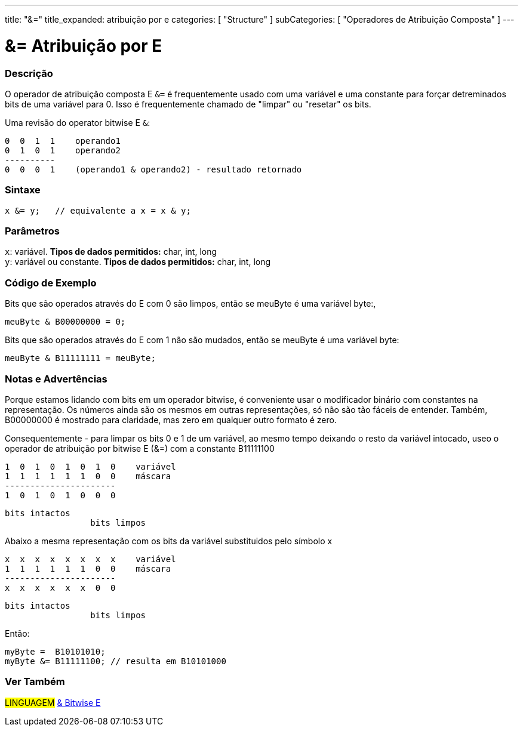 ---
title: "&="
title_expanded: atribuição por e
categories: [ "Structure" ]
subCategories: [ "Operadores de Atribuição Composta" ]
---

= &= Atribuição por E


// OVERVIEW SECTION STARTS
[#overview]
--

[float]
=== Descrição
O operador de atribuição composta E `&=` é frequentemente usado com uma variável e uma constante para forçar detreminados bits de uma variável para 0. Isso é  frequentemente chamado de "limpar" ou "resetar" os bits.
[%hardbreaks]

Uma revisão do operator bitwise E `&`:

   0  0  1  1    operando1
   0  1  0  1    operando2
   ----------
   0  0  0  1    (operando1 & operando2) - resultado retornado
[%hardbreaks]

[float]
=== Sintaxe
[source,arduino]
----
x &= y;   // equivalente a x = x & y;
----

[float]
=== Parâmetros
`x`: variável. *Tipos de dados permitidos:* char, int, long +
`y`: variável ou constante. *Tipos de dados permitidos:* char, int, long

--
// OVERVIEW SECTION ENDS



// HOW TO USE SECTION STARTS
[#howtouse]
--

[float]
=== Código de Exemplo
Bits que são operados através do E com 0 são limpos, então se meuByte é uma variável byte:,

[source,arduino]
----
meuByte & B00000000 = 0;
----

Bits que são operados através do E com 1 não são mudados, então se meuByte é uma variável byte:

[source,arduino]
----
meuByte & B11111111 = meuByte;
----
[%hardbreaks]

[float]
=== Notas e Advertências
Porque estamos lidando com bits em um operador bitwise, é conveniente usar o modificador binário com constantes na representação. Os números ainda são os mesmos em outras representações, só não são tão fáceis de entender. Também, B00000000 é mostrado para claridade, mas zero em qualquer outro formato é zero.
[%hardbreaks]

Consequentemente - para limpar os bits 0 e 1 de um variável, ao mesmo tempo deixando o resto da variável intocado, useo o operador de atribuição por bitwise E  (&=) com a constante B11111100

   1  0  1  0  1  0  1  0    variável
   1  1  1  1  1  1  0  0    máscara
   ----------------------
   1  0  1  0  1  0  0  0

    bits intactos
                     bits limpos

Abaixo a mesma representação com os bits da variável substituidos pelo símbolo x

   x  x  x  x  x  x  x  x    variável
   1  1  1  1  1  1  0  0    máscara
   ----------------------
   x  x  x  x  x  x  0  0

    bits intactos
                     bits limpos

Então:

[source,arduino]
----
myByte =  B10101010;
myByte &= B11111100; // resulta em B10101000
----

[%hardbreaks]

--
// HOW TO USE SECTION ENDS




// SEE ALSO SECTION BEGINS
[#see_also]
--

[float]
=== Ver Também

[role="language"]
#LINGUAGEM#  link:../../bitwise-operators/bitwiseand[& Bitwise E]

--
// SEE ALSO SECTION ENDS
